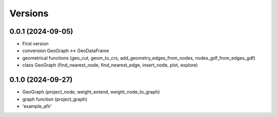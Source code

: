 Versions
========

0.0.1 (2024-09-05)
------------------
- First version
- conversion GeoGraph <-> GeoDataFrame
- geometrical functions (geo_cut, geom_to_crs, add_geometry_edges_from_nodes, nodes_gdf_from_edges_gdf)
- class GeoGraph (find_nearest_node, find_nearest_edge, insert_node, plot, explore)

0.1.0 (2024-09-27)
------------------
- GeoGraph (project_node, weight_extend, weight_node_to_graph)
- graph function (project_graph)
- 'example_afir'
